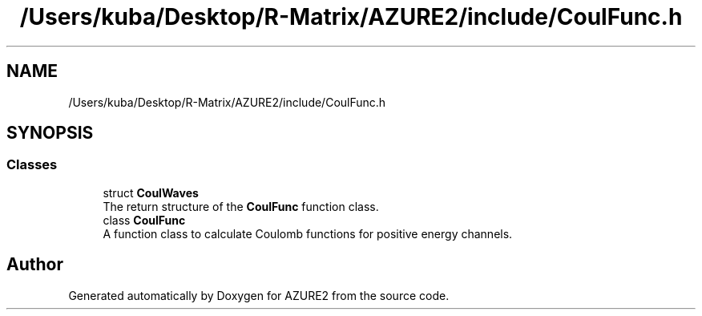 .TH "/Users/kuba/Desktop/R-Matrix/AZURE2/include/CoulFunc.h" 3AZURE2" \" -*- nroff -*-
.ad l
.nh
.SH NAME
/Users/kuba/Desktop/R-Matrix/AZURE2/include/CoulFunc.h
.SH SYNOPSIS
.br
.PP
.SS "Classes"

.in +1c
.ti -1c
.RI "struct \fBCoulWaves\fP"
.br
.RI "The return structure of the \fBCoulFunc\fP function class\&. "
.ti -1c
.RI "class \fBCoulFunc\fP"
.br
.RI "A function class to calculate Coulomb functions for positive energy channels\&. "
.in -1c
.SH "Author"
.PP 
Generated automatically by Doxygen for AZURE2 from the source code\&.
